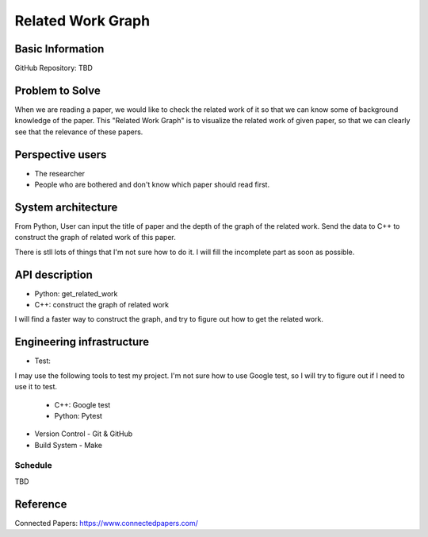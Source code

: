 ==================
Related Work Graph
==================

Basic Information
=================

GitHub Repository: TBD

Problem to Solve
================

When we are reading a paper, we would like to check the related work of it so that
we can know some of background knowledge of the paper.
This "Related Work Graph" is to visualize the related work of given paper, so that we can clearly 
see that the relevance of these papers. 

Perspective users
=================

- The researcher 
- People who are bothered and don't know which paper should read first.

System architecture
===================

From Python, User can input the title of paper and the depth of the graph of the related work.
Send the data to C++ to construct the graph of related work of this paper.

There is stll lots of things that I'm not sure how to do it. I will fill the incomplete part 
as soon as possible.

API description
===============

- Python: get_related_work
- C++: construct the graph of related work

I will find a faster way to construct the graph, and try to figure out how to get the related work.


Engineering infrastructure
==========================

- Test: 

I may use the following tools to test my project. I'm not sure how to use Google test, so I will try to figure out if I need to use it to test.

    - C++: Google test
    - Python: Pytest

- Version Control
  - Git & GitHub

- Build System
  - Make


Schedule
++++++++++
TBD

Reference
=========

Connected Papers: https://www.connectedpapers.com/
